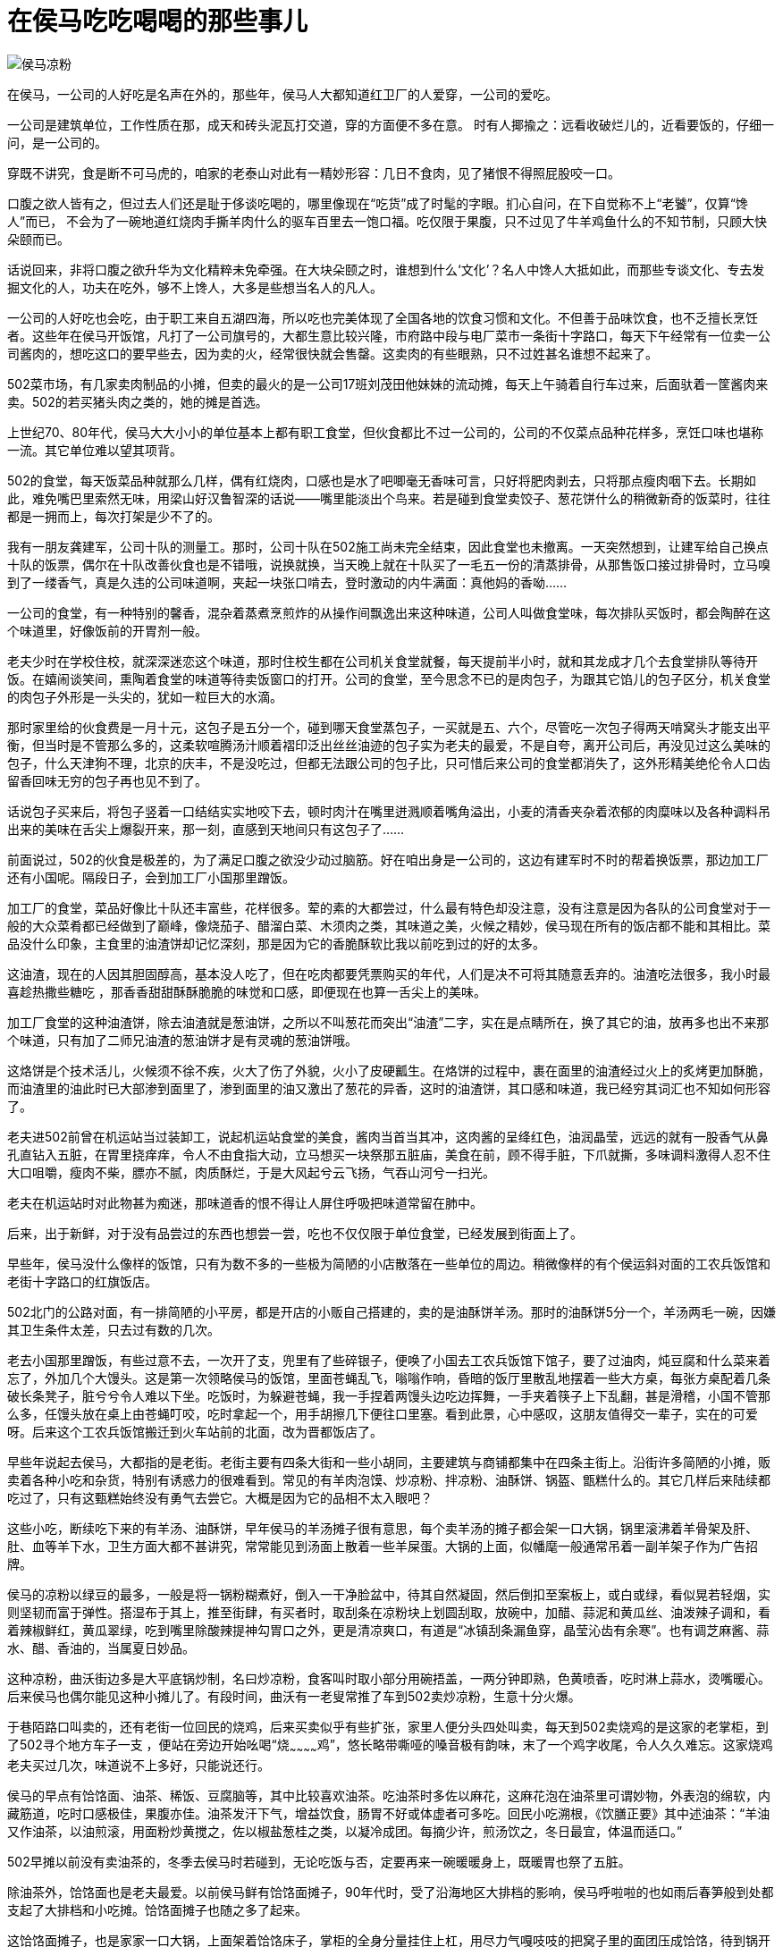[#food_in_houma]
= 在侯马吃吃喝喝的那些事儿

image::侯马凉粉.jpg[title="" caption=""]

在侯马，一公司的人好吃是名声在外的，那些年，侯马人大都知道红卫厂的人爱穿，一公司的爱吃。

一公司是建筑单位，工作性质在那，成天和砖头泥瓦打交道，穿的方面便不多在意。
时有人揶揄之：远看收破烂儿的，近看要饭的，仔细一问，是一公司的。

穿既不讲究，食是断不可马虎的，咱家的老泰山对此有一精妙形容：几日不食肉，见了猪恨不得照屁股咬一口。

口腹之欲人皆有之，但过去人们还是耻于侈谈吃喝的，哪里像现在“吃货”成了时髦的字眼。扪心自问，在下自觉称不上“老饕”，仅算“馋人”而已， 不会为了一碗地道红烧肉手撕羊肉什么的驱车百里去一饱口福。吃仅限于果腹，只不过见了牛羊鸡鱼什么的不知节制，只顾大快朵颐而已。

话说回来，非将口腹之欲升华为文化精粹未免牵强。在大块朵颐之时，谁想到什么‘文化’？名人中馋人大抵如此，而那些专谈文化、专去发掘文化的人，功夫在吃外，够不上馋人，大多是些想当名人的凡人。

一公司的人好吃也会吃，由于职工来自五湖四海，所以吃也完美体现了全国各地的饮食习惯和文化。不但善于品味饮食，也不乏擅长烹饪者。这些年在侯马开饭馆，凡打了一公司旗号的，大都生意比较兴隆，市府路中段与电厂菜市一条街十字路口，每天下午经常有一位卖一公司酱肉的，想吃这口的要早些去，因为卖的火，经常很快就会售罄。这卖肉的有些眼熟，只不过姓甚名谁想不起来了。

502菜市场，有几家卖肉制品的小摊，但卖的最火的是一公司17班刘茂田他妹妹的流动摊，每天上午骑着自行车过来，后面驮着一筐酱肉来卖。502的若买猪头肉之类的，她的摊是首选。

上世纪70、80年代，侯马大大小小的单位基本上都有职工食堂，但伙食都比不过一公司的，公司的不仅菜点品种花样多，烹饪口味也堪称一流。其它单位难以望其项背。

502的食堂，每天饭菜品种就那么几样，偶有红烧肉，口感也是水了吧唧毫无香味可言，只好将肥肉剥去，只将那点瘦肉咽下去。长期如此，难免嘴巴里索然无味，用梁山好汉鲁智深的话说——嘴里能淡出个鸟来。若是碰到食堂卖饺子、葱花饼什么的稍微新奇的饭菜时，往往都是一拥而上，每次打架是少不了的。

我有一朋友龚建军，公司十队的测量工。那时，公司十队在502施工尚未完全结束，因此食堂也未撤离。一天突然想到，让建军给自己换点十队的饭票，偶尔在十队改善伙食也是不错哦，说换就换，当天晚上就在十队买了一毛五一份的清蒸排骨，从那售饭口接过排骨时，立马嗅到了一缕香气，真是久违的公司味道啊，夹起一块张口啃去，登时激动的内牛满面：真他妈的香呦……

一公司的食堂，有一种特别的馨香，混杂着蒸煮烹煎炸的从操作间飘逸出来这种味道，公司人叫做食堂味，每次排队买饭时，都会陶醉在这个味道里，好像饭前的开胃剂一般。

老夫少时在学校住校，就深深迷恋这个味道，那时住校生都在公司机关食堂就餐，每天提前半小时，就和其龙成才几个去食堂排队等待开饭。在嬉闹谈笑间，熏陶着食堂的味道等待卖饭窗口的打开。公司的食堂，至今思念不已的是肉包子，为跟其它馅儿的包子区分，机关食堂的肉包子外形是一头尖的，犹如一粒巨大的水滴。

那时家里给的伙食费是一月十元，这包子是五分一个，碰到哪天食堂蒸包子，一买就是五、六个，尽管吃一次包子得两天啃窝头才能支出平衡，但当时是不管那么多的，这柔软喧腾汤汁顺着褶印泛出丝丝油迹的包子实为老夫的最爱，不是自夸，离开公司后，再没见过这么美味的包子，什么天津狗不理，北京的庆丰，不是没吃过，但都无法跟公司的包子比，只可惜后来公司的食堂都消失了，这外形精美绝伦令人口齿留香回味无穷的包子再也见不到了。

话说包子买来后，将包子竖着一口结结实实地咬下去，顿时肉汁在嘴里迸溅顺着嘴角溢出，小麦的清香夹杂着浓郁的肉糜味以及各种调料吊出来的美味在舌尖上爆裂开来，那一刻，直感到天地间只有这包子了……

前面说过，502的伙食是极差的，为了满足口腹之欲没少动过脑筋。好在咱出身是一公司的，这边有建军时不时的帮着换饭票，那边加工厂还有小国呢。隔段日子，会到加工厂小国那里蹭饭。

加工厂的食堂，菜品好像比十队还丰富些，花样很多。荤的素的大都尝过，什么最有特色却没注意，没有注意是因为各队的公司食堂对于一般的大众菜肴都已经做到了巅峰，像烧茄子、醋溜白菜、木须肉之类，其味道之美，火候之精妙，侯马现在所有的饭店都不能和其相比。菜品没什么印象，主食里的油渣饼却记忆深刻，那是因为它的香脆酥软比我以前吃到过的好的太多。

这油渣，现在的人因其胆固醇高，基本没人吃了，但在吃肉都要凭票购买的年代，人们是决不可将其随意丢弃的。油渣吃法很多，我小时最喜趁热撒些糖吃 ，那香香甜甜酥酥脆脆的味觉和口感，即便现在也算一舌尖上的美味。

加工厂食堂的这种油渣饼，除去油渣就是葱油饼，之所以不叫葱花而突出“油渣”二字，实在是点睛所在，换了其它的油，放再多也出不来那个味道，只有加了二师兄油渣的葱油饼才是有灵魂的葱油饼哦。

这烙饼是个技术活儿，火候须不徐不疾，火大了伤了外貌，火小了皮硬瓤生。在烙饼的过程中，裹在面里的油渣经过火上的炙烤更加酥脆，而油渣里的油此时已大部渗到面里了，渗到面里的油又激出了葱花的异香，这时的油渣饼，其口感和味道，我已经穷其词汇也不知如何形容了。

老夫进502前曾在机运站当过装卸工，说起机运站食堂的美食，酱肉当首当其冲，这肉酱的呈绛红色，油润晶莹，远远的就有一股香气从鼻孔直钻入五脏，在胃里挠痒痒，令人不由食指大动，立马想买一块祭那五脏庙，美食在前，顾不得手脏，下爪就撕，多味调料激得人忍不住大口咀嚼，瘦肉不柴，膘亦不腻，肉质酥烂，于是大风起兮云飞扬，气吞山河兮一扫光。

老夫在机运站时对此物甚为痴迷，那味道香的恨不得让人屏住呼吸把味道常留在肺中。

后来，出于新鲜，对于没有品尝过的东西也想尝一尝，吃也不仅仅限于单位食堂，已经发展到街面上了。

早些年，侯马没什么像样的饭馆，只有为数不多的一些极为简陋的小店散落在一些单位的周边。稍微像样的有个侯运斜对面的工农兵饭馆和老街十字路口的红旗饭店。

502北门的公路对面，有一排简陋的小平房，都是开店的小贩自己搭建的，卖的是油酥饼羊汤。那时的油酥饼5分一个，羊汤两毛一碗，因嫌其卫生条件太差，只去过有数的几次。

老去小国那里蹭饭，有些过意不去，一次开了支，兜里有了些碎银子，便唤了小国去工农兵饭馆下馆子，要了过油肉，炖豆腐和什么菜来着忘了，外加几个大馒头。这是第一次领略侯马的饭馆，里面苍蝇乱飞，嗡嗡作响，昏暗的饭厅里散乱地摆着一些大方桌，每张方桌配着几条破长条凳子，脏兮兮令人难以下坐。吃饭时，为躲避苍蝇，我一手捏着两馒头边吃边挥舞，一手夹着筷子上下乱翻，甚是滑稽，小国不管那么多，任馒头放在桌上由苍蝇叮咬，吃时拿起一个，用手胡擦几下便往口里塞。看到此景，心中感叹，这朋友值得交一辈子，实在的可爱呀。后来这个工农兵饭馆搬迁到火车站前的北面，改为晋都饭店了。

早些年说起去侯马，大都指的是老街。老街主要有四条大街和一些小胡同，主要建筑与商铺都集中在四条主街上。沿街许多简陋的小摊，贩卖着各种小吃和杂货，特别有诱惑力的很难看到。常见的有羊肉泡馍、炒凉粉、拌凉粉、油酥饼、锅盔、甑糕什么的。其它几样后来陆续都吃过了，只有这甄糕始终没有勇气去尝它。大概是因为它的品相不太入眼吧？

这些小吃，断续吃下来的有羊汤、油酥饼，早年侯马的羊汤摊子很有意思，每个卖羊汤的摊子都会架一口大锅，锅里滚沸着羊骨架及肝、肚、血等羊下水，卫生方面大都不甚讲究，常常能见到汤面上散着一些羊屎蛋。大锅的上面，似幡麾一般通常吊着一副羊架子作为广告招牌。

侯马的凉粉以绿豆的最多，一般是将一锅粉糊煮好，倒入一干净脸盆中，待其自然凝固，然后倒扣至案板上，或白或绿，看似晃若轻烟，实则坚韧而富于弹性。搭湿布于其上，推至街肆，有买者时，取刮条在凉粉块上划圆刮取，放碗中，加醋、蒜泥和黄瓜丝、油泼辣子调和，看着辣椒鲜红，黄瓜翠绿，吃到嘴里除酸辣提神勾胃口之外，更是清凉爽口，有道是“冰镇刮条漏鱼穿，晶莹沁齿有余寒”。也有调芝麻酱、蒜水、醋、香油的，当属夏日妙品。

这种凉粉，曲沃街边多是大平底锅炒制，名曰炒凉粉，食客叫时取小部分用碗捂盖，一两分钟即熟，色黄喷香，吃时淋上蒜水，烫嘴暖心。后来侯马也偶尔能见这种小摊儿了。有段时间，曲沃有一老叟常推了车到502卖炒凉粉，生意十分火爆。

于巷陌路口叫卖的，还有老街一位回民的烧鸡，后来买卖似乎有些扩张，家里人便分头四处叫卖，每天到502卖烧鸡的是这家的老掌柜，到了502寻个地方车子一支 ，便站在旁边开始吆喝“烧~~~~~~~~~~~~鸡”，悠长略带嘶哑的嗓音极有韵味，末了一个鸡字收尾，令人久久难忘。这家烧鸡老夫买过几次，味道说不上多好，只能说还行。

侯马的早点有饸饹面、油茶、稀饭、豆腐脑等，其中比较喜欢油茶。吃油茶时多佐以麻花，这麻花泡在油茶里可谓妙物，外表泡的绵软，内藏筋道，吃时口感极佳，果腹亦佳。油茶发汗下气，增益饮食，肠胃不好或体虚者可多吃。回民小吃溯根，《饮膳正要》其中述油茶：“羊油又作油茶，以油煎滚，用面粉炒黄搅之，佐以椒盐葱桂之类，以凝冷成团。每摘少许，煎汤饮之，冬日最宜，体温而适口。”

502早摊以前没有卖油茶的，冬季去侯马时若碰到，无论吃饭与否，定要再来一碗暖暖身上，既暖胃也祭了五脏。

除油茶外，饸饹面也是老夫最爱。以前侯马鲜有饸饹面摊子，90年代时，受了沿海地区大排档的影响，侯马呼啦啦的也如雨后春笋般到处都支起了大排档和小吃摊。饸饹面摊子也随之多了起来。

这饸饹面摊子，也是家家一口大锅，上面架着饸饹床子，掌柜的全身分量挂住上杠，用尽力气嘎吱吱的把窝子里的面团压成饸饹，待到锅开时铁片一挥把颤巍巍的饸饹打进锅里，但这饸饹万万不敢和下面一样等着开锅，这东西粘性小，易断，见它翻上水面就得立刻抄起，倒入一木制长方形的大板子上，掺些熟油晾着，有食客时，抓起一撮放入笊篱内在滚水锅里翻腾几下，根据食客要求，顺手抓一把韭菜或大葱或菠菜一并放入锅内，连菜带汤捞入碗内，从锅上架着的调味容器内，用小勺啪啪甩几勺调味肉汁，再用一旁的抹布擦擦碗沿碗底，这一碗就算制作完了。食客食用时，一般都撒些桌子上摆的生辣椒面，再调些米醋，此为地道吃法。若进了某饸饹面摊子，看见桌上摆了油泼辣子老陈醋，你可掉头就走，为什么呢？看似辣子和醋都不错，其实这家掌柜是个棒槌，他这饸饹面肯定不是正宗的。

前面说到90年代时侯马的小吃排档做的风生水起，晚上到处都是各种小吃摊子。可这摊子虽多，食材的品种却有限，雷同的很多。比如马莲火锅，几乎每个摊子都有。这马莲是什么东西一直不大明白，吃过一次才恍然大悟，这不就是酥肉嘛！叫酥肉不就得了，叫什么马莲啊？

北京的马莲肉制作时用马莲草绑肉，故肉中有马莲的清香味，而侯马这酥肉称为马莲出自何故不得而知。

除饸饹面，侯马小摊上的炒饼也颇具特色，将死面饼擀得薄而大，烙于饼铛中7.8分熟，切丝。炒时配以豆芽之类的青菜，佐以鸡蛋肉丝之类既可当菜更可果腹。常有出差时日过长者念想此物，回到侯马，先到小摊儿上寻找此物，再来瓶啤酒，自斟自饮。酒足饭饱之后在侯马的夜色下游走，大为惬意……

有人说写了半天，只见你写侯马小吃的好，这“批”又是怎么回事呢？其实，我这“批”字是爱之深，断无“恨之切”之意。

呆了大半辈子，你看这侯马有几样属于本地的小吃呢？饺子馆都是永济的，饸饹面是交里桥的，碗坨是雁北的，羊杂汤是曲沃的……

思来想去，好像只有这泡泡糕和三角的油酥饼是地道的侯马货，那泡泡糕其实就是油炸的面坨子，炸好后撒些白糖来吃。这些年，只见过秦村菜市场内北面大棚的南头有一老妪在卖，同时还卖着炸糕，买炸糕的人多，泡泡糕鲜有人买。

这三角形的油酥饼就大不一样了，纯粹侯马人的最爱呀，新绛的半圆饼曲沃的圆烧饼都不能跟其相比。无论吃饸饹面，喝羊杂汤喝油茶都要搭上这油酥饼吃。

到了姑苏，很难见到北方的饼子，当地的大饼呈鞋底形，很像北方的死面白皮饼，看着毫无食欲，到了早点摊挨着摊子看过去，也找不到什么特别有诱惑力的食物，一次闲逛，抬头看到一个摊子上写着油酥饼，甚为欣喜，过去搭眼一看，顿时怒从心头起恶向胆边生，这玩意儿，也配叫油酥饼吗？就是饼干大小的饼子，用油活了面，起酥，吃时掉渣，充其量算做北方的点心。

现在侯马的油酥饼摊子，家什都改进了，不像以前什么样的烤炉都有，油酥饼的味道也大体相同，饼子的优劣基本取决于油酥的多寡，但我觉得最好的是秦村菜市场中部东西过道上的面北的一家铺子。铺子由一对儿四十来岁的夫妇经营。男的制作，女的吆喝，摊子干净人也利索，张口大哥大嫂，不笑不说话。至于饼子，没得说，每次回侯马必去购买。

油酥饼这种相当平民的食物，量既足口感也绝对不差，在当今物价高涨的情况下，一块钱还能买到如此厚道的东西，真应了侯马人的性格，实诚，厚道。无论什么情况下，这腰杆子这气节绝对是挺直不屈的。

